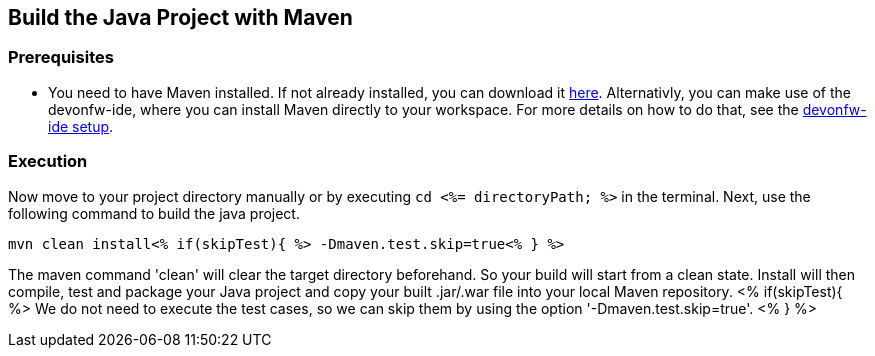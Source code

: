 == Build the Java Project with Maven


=== Prerequisites

* You need to have Maven installed. If not already installed, you can download it https://maven.apache.org/download.cgi[here]. Alternativly, you can make use of the devonfw-ide, where you can install Maven directly to your workspace. For more details on how to do that, see the https://devonfw.com/website/pages/docs/devonfw-ide-introduction.asciidoc.html#setup.asciidoc[devonfw-ide setup].

=== Execution

Now move to your project directory manually or by executing `cd <%= directoryPath; %>` in the terminal.
Next, use the following command to build the java project.

`mvn clean install<% if(skipTest){ %> -Dmaven.test.skip=true<% } %>`

The maven command 'clean' will clear the target directory beforehand. So your build will start from a clean state.
Install will then compile, test and package your Java project and copy your built .jar/.war file into your local Maven repository.
<% if(skipTest){ %>
We do not need to execute the test cases, so we can skip them by using the option '-Dmaven.test.skip=true'.
<% } %>